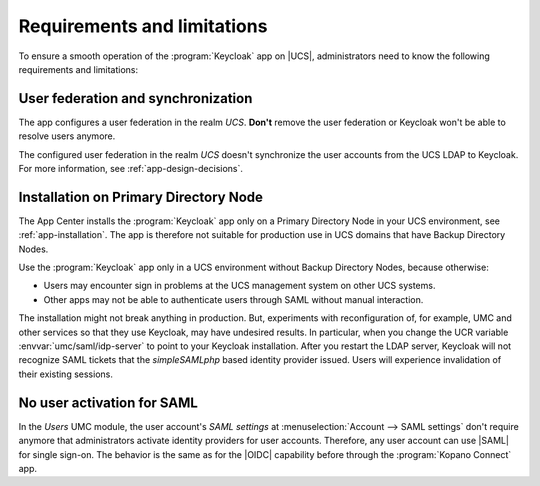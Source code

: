 .. _app-limitations:

****************************
Requirements and limitations
****************************

To ensure a smooth operation of the :program:`Keycloak` app on |UCS|,
administrators need to know the following requirements and limitations:

.. _limitation-user-federation:

User federation and synchronization
===================================

The app configures a user federation in the realm *UCS*. **Don't** remove the
user federation or Keycloak won't be able to resolve users anymore.

The configured user federation in the realm *UCS* doesn't synchronize the user
accounts from the UCS LDAP to Keycloak. For more information, see
:ref:`app-design-decisions`.

.. _limitation-primary-node:

Installation on Primary Directory Node
======================================

The App Center installs the :program:`Keycloak` app only on a Primary Directory
Node in your UCS environment, see :ref:`app-installation`. The app is therefore
not suitable for production use in UCS domains that have Backup Directory Nodes.

Use the :program:`Keycloak` app only in a UCS environment without Backup
Directory Nodes, because otherwise:

* Users may encounter sign in problems at the UCS management system on other UCS
  systems.

* Other apps may not be able to authenticate users through SAML without manual
  interaction.

The installation might not break anything in production. But, experiments with
reconfiguration of, for example, UMC and other services so that they use
Keycloak, may have undesired results. In particular, when you change the UCR
variable :envvar:`umc/saml/idp-server` to point to your Keycloak installation.
After you restart the LDAP server, Keycloak will not recognize SAML tickets that
the *simpleSAMLphp* based identity provider issued. Users will experience
invalidation of their existing sessions.

.. TODO : Discuss with SME:

   * What kind of sign in problems may occur? Can we specify them better?
   * What kind of manual interaction by whom is meant here?

   See https://git.knut.univention.de/univention/ucs/-/issues/1081 and
   https://git.knut.univention.de/univention/ucs/-/issues/994.

.. _limitation-no-user-activation:

No user activation for SAML
===========================

In the *Users* UMC module, the user account's *SAML settings* at
:menuselection:`Account --> SAML settings` don't require anymore that
administrators activate identity providers for user accounts. Therefore, any
user account can use |SAML| for single sign-on. The behavior is the same as for
the |OIDC| capability before through the :program:`Kopano Connect` app.

